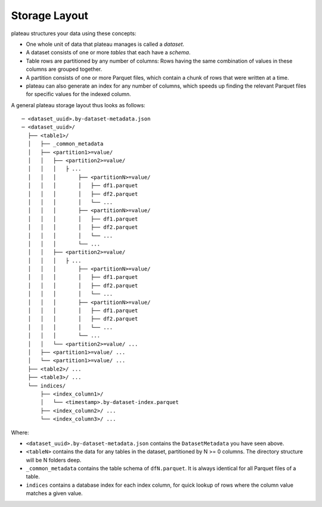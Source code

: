 .. _storage_layout:

==============
Storage Layout
==============

plateau structures your data using these concepts:

- One whole unit of data that plateau manages is called a *dataset*.
- A dataset consists of one or more *tables* that each have a *schema*.
- Table rows are partitioned by any number of columns: Rows having the same combination
  of values in these columns are grouped together.
- A partition consists of one or more Parquet files, which contain a chunk of rows that
  were written at a time.
- plateau can also generate an index for any number of columns, which speeds up finding
  the relevant Parquet files for specific values for the indexed column.

A general plateau storage layout thus looks as follows::

  ─ <dataset_uuid>.by-dataset-metadata.json
  ─ <dataset_uuid>/
    ├── <table1>/
    │   ├── _common_metadata
    │   ├── <partition1>=value/
    │   │   ├── <partition2>=value/
    │   │   │   ├ ...
    │   │   │       ├── <partitionN>=value/
    │   │   │       │   ├── df1.parquet
    │   │   │       │   ├── df2.parquet
    │   │   │       │   └── ...
    │   │   │       ├── <partitionN>=value/
    │   │   │       │   ├── df1.parquet
    │   │   │       │   ├── df2.parquet
    │   │   │       │   └── ...
    │   │   │       └── ...
    │   │   ├── <partition2>=value/
    │   │   │   ├ ...
    │   │   │       ├── <partitionN>=value/
    │   │   │       │   ├── df1.parquet
    │   │   │       │   ├── df2.parquet
    │   │   │       │   └── ...
    │   │   │       ├── <partitionN>=value/
    │   │   │       │   ├── df1.parquet
    │   │   │       │   ├── df2.parquet
    │   │   │       │   └── ...
    │   │   │       └── ...
    │   │   └── <partition2>=value/ ...
    │   ├── <partition1>=value/ ...
    │   └── <partition1>=value/ ...
    ├── <table2>/ ...
    ├── <table3>/ ...
    └── indices/
        ├── <index_column1>/
        │   └── <timestamp>.by-dataset-index.parquet
        ├── <index_column2>/ ...
        └── <index_column3>/ ...

Where:

- ``<dataset_uuid>.by-dataset-metadata.json`` contains the ``DatasetMetadata`` you have seen above.
- ``<tableN>`` contains the data for any tables in the dataset, partitioned by N >= 0 columns. The directory structure will be N folders deep.
- ``_common_metadata`` contains the table schema of ``dfN.parquet``. It is always identical for all Parquet files of a table.
- ``indices`` contains a database index for each index column, for quick lookup of rows where the column value matches a given value.
